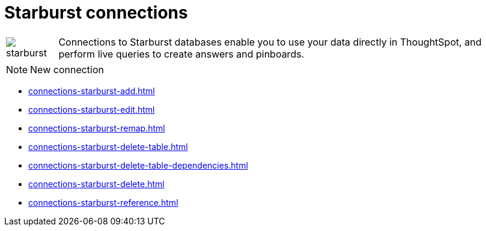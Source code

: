 = Starburst connections
:last_updated: 02/02/2021
:linkattrs:
:experimental:

[cols="10,~",frame=none,grid=none]
|===
a| image::starburst.jpg[] .^| Connections to Starburst databases enable you to use your data directly in ThoughtSpot, and perform live queries to create answers and pinboards.
|===

NOTE: New connection

* xref:connections-starburst-add.adoc[]
* xref:connections-starburst-edit.adoc[]
* xref:connections-starburst-remap.adoc[]
* xref:connections-starburst-delete-table.adoc[]
* xref:connections-starburst-delete-table-dependencies.adoc[]
* xref:connections-starburst-delete.adoc[]
* xref:connections-starburst-reference.adoc[]